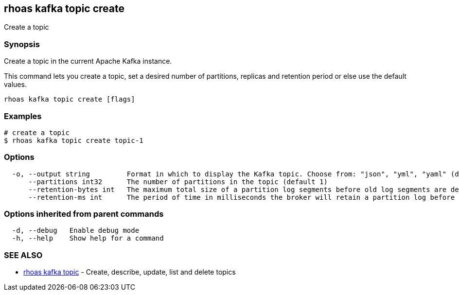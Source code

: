 == rhoas kafka topic create

ifdef::env-github,env-browser[:relfilesuffix: .adoc]

Create a topic

=== Synopsis

Create a topic in the current Apache Kafka instance.

This command lets you create a topic, set a desired number of 
partitions, replicas and retention period or else use the default values.


....
rhoas kafka topic create [flags]
....

=== Examples

....
# create a topic
$ rhoas kafka topic create topic-1

....

=== Options

....
  -o, --output string         Format in which to display the Kafka topic. Choose from: "json", "yml", "yaml" (default "json")
      --partitions int32      The number of partitions in the topic (default 1)
      --retention-bytes int   The maximum total size of a partition log segments before old log segments are deleted to free up space (default -1)
      --retention-ms int      The period of time in milliseconds the broker will retain a partition log before deleting it (default 604800000)
....

=== Options inherited from parent commands

....
  -d, --debug   Enable debug mode
  -h, --help    Show help for a command
....

=== SEE ALSO

* link:rhoas_kafka_topic{relfilesuffix}[rhoas kafka topic]	 - Create, describe, update, list and delete topics

